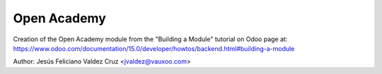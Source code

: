 ############
Open Academy
############
Creation of the Open Academy module from the "Building a Module" tutorial on Odoo page at:
https://www.odoo.com/documentation/15.0/developer/howtos/backend.html#building-a-module

Author: Jesús Feliciano Valdez Cruz <jvaldez@vauxoo.com>
